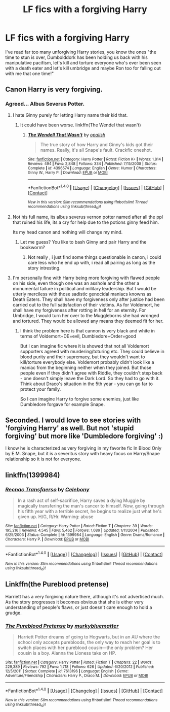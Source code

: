 #+TITLE: LF fics with a forgiving Harry

* LF fics with a forgiving Harry
:PROPERTIES:
:Author: IHATEHERMIONESUE
:Score: 16
:DateUnix: 1508667821.0
:DateShort: 2017-Oct-22
:FlairText: Request
:END:
I've read far too many unforgiving Harry stories, you know the ones "the time to stun is over, Dumbolddork has been holding us back with his manipulative pacifism, let's kill and torture everyone who's ever been seen with a death eater and let's kill umbridge and maybe Ron too for falling out with me that one time!"


** Canon Harry is very forgiving.
:PROPERTIES:
:Author: InquisitorCOC
:Score: 12
:DateUnix: 1508702951.0
:DateShort: 2017-Oct-22
:END:

*** Agreed... Albus Severus Potter.
:PROPERTIES:
:Author: Quoba
:Score: 10
:DateUnix: 1508706767.0
:DateShort: 2017-Oct-23
:END:

**** I hate Ginny purely for letting Harry name their kid that.
:PROPERTIES:
:Author: AutumnSouls
:Score: 13
:DateUnix: 1508709126.0
:DateShort: 2017-Oct-23
:END:

***** It could have been worse. linkffn(The Wendel that wasn't)
:PROPERTIES:
:Author: DaGeek247
:Score: 5
:DateUnix: 1508778156.0
:DateShort: 2017-Oct-23
:END:

****** [[http://www.fanfiction.net/s/4396574/1/][*/The Wendell That Wasn't/*]] by [[https://www.fanfiction.net/u/188153/opalish][/opalish/]]

#+begin_quote
  The true story of how Harry and Ginny's kids got their names. Really, it's all Snape's fault. Crackfic oneshot.
#+end_quote

^{/Site/: [[http://www.fanfiction.net/][fanfiction.net]] *|* /Category/: Harry Potter *|* /Rated/: Fiction K+ *|* /Words/: 1,814 *|* /Reviews/: 494 *|* /Favs/: 2,848 *|* /Follows/: 334 *|* /Published/: 7/15/2008 *|* /Status/: Complete *|* /id/: 4396574 *|* /Language/: English *|* /Genre/: Humor *|* /Characters/: Ginny W., Harry P. *|* /Download/: [[http://www.ff2ebook.com/old/ffn-bot/index.php?id=4396574&source=ff&filetype=epub][EPUB]] or [[http://www.ff2ebook.com/old/ffn-bot/index.php?id=4396574&source=ff&filetype=mobi][MOBI]]}

--------------

*FanfictionBot*^{1.4.0} *|* [[[https://github.com/tusing/reddit-ffn-bot/wiki/Usage][Usage]]] | [[[https://github.com/tusing/reddit-ffn-bot/wiki/Changelog][Changelog]]] | [[[https://github.com/tusing/reddit-ffn-bot/issues/][Issues]]] | [[[https://github.com/tusing/reddit-ffn-bot/][GitHub]]] | [[[https://www.reddit.com/message/compose?to=tusing][Contact]]]

^{/New in this version: Slim recommendations using/ ffnbot!slim! /Thread recommendations using/ linksub(thread_id)!}
:PROPERTIES:
:Author: FanfictionBot
:Score: 2
:DateUnix: 1508778193.0
:DateShort: 2017-Oct-23
:END:


**** Not his full name, its albus severus vernon potter named after all the ppl that ruined his life, its a cry for help due to the potions ginny feed him.

Its my head canon and nothing will change my mind.
:PROPERTIES:
:Author: Archimand
:Score: 1
:DateUnix: 1508872276.0
:DateShort: 2017-Oct-24
:END:

***** Let me guess? You like to bash Ginny and pair Harry and the bookworm?
:PROPERTIES:
:Author: Quoba
:Score: 1
:DateUnix: 1508873658.0
:DateShort: 2017-Oct-24
:END:

****** Not really , i just find some things questionable in canon, i could care less who he end up with, i read all pairing as long as the story intresting.
:PROPERTIES:
:Author: Archimand
:Score: 1
:DateUnix: 1508884714.0
:DateShort: 2017-Oct-25
:END:


**** I'm personally fine with Harry being more forgiving with flawed people on his side, even though one was an asshole and the other a monumental failure in political and military leadership. But I would be utterly merciless with those sadistic genocidal maniacs knowns as Death Eaters. They shall have my forgiveness only after justice had been carried out to the full satisfaction of their victims. As for Voldemort, he shall have my forgiveness after rotting in hell for an eternity. For Umbridge, I would turn her over to the Muggleborns she had wronged and tortured. They would be allowed any means they deemed fit for her.
:PROPERTIES:
:Author: InquisitorCOC
:Score: 1
:DateUnix: 1508713206.0
:DateShort: 2017-Oct-23
:END:

***** I think the problem here is that cannon is very black and white in terms of Voldemort+DE=evil, Dumbledore+Order=good

But I can imagine fic where it is showed that not all Voldemort supporters agreed with murdering/toturing etc. They could believe in blood purity and their supremacy, but they wouldn't want to kill/torture everybody else. Voldemort probably didn't look like a maniac from the beginning neither when they joined. But those people even if they didn't agree with Riddle, they couldn't step back - one doesn't simply leave the Dark Lord. So they had to go with it. Think about Draco's situation in the 5th year - you can go far to protect your family.

So I can imagine Harry to forgive some enemies, just like Dumbledore forgave for example Snape.
:PROPERTIES:
:Author: werty71
:Score: 1
:DateUnix: 1508754488.0
:DateShort: 2017-Oct-23
:END:


** Seconded. I would love to see stories with 'forgiving Harry' as well. But not 'stupid forgiving' but more like 'Dumbledore forgiving' :)

I know he is characterized as very forgiving in my favorite fic In Blood Only by E.M. Snape, but it is a severitus story with heavy focus on Harry/Snape relationship so it is not for everyone.
:PROPERTIES:
:Author: werty71
:Score: 8
:DateUnix: 1508696827.0
:DateShort: 2017-Oct-22
:END:


** linkffn(1399984)
:PROPERTIES:
:Author: Lolfox1019
:Score: 2
:DateUnix: 1508736573.0
:DateShort: 2017-Oct-23
:END:

*** [[http://www.fanfiction.net/s/1399984/1/][*/Recnac Transfaerso/*]] by [[https://www.fanfiction.net/u/406888/Celebony][/Celebony/]]

#+begin_quote
  In a rash act of self-sacrifice, Harry saves a dying Muggle by magically transfering the man's cancer to himself. Now, going through his fifth year with a terrible secret, he begins to realize just what he's given up. H/G, R/Hr. Warning: abuse
#+end_quote

^{/Site/: [[http://www.fanfiction.net/][fanfiction.net]] *|* /Category/: Harry Potter *|* /Rated/: Fiction T *|* /Chapters/: 39 *|* /Words/: 195,216 *|* /Reviews/: 4,545 *|* /Favs/: 5,462 *|* /Follows/: 1,089 *|* /Updated/: 1/11/2004 *|* /Published/: 6/25/2003 *|* /Status/: Complete *|* /id/: 1399984 *|* /Language/: English *|* /Genre/: Drama/Romance *|* /Characters/: Harry P. *|* /Download/: [[http://www.ff2ebook.com/old/ffn-bot/index.php?id=1399984&source=ff&filetype=epub][EPUB]] or [[http://www.ff2ebook.com/old/ffn-bot/index.php?id=1399984&source=ff&filetype=mobi][MOBI]]}

--------------

*FanfictionBot*^{1.4.0} *|* [[[https://github.com/tusing/reddit-ffn-bot/wiki/Usage][Usage]]] | [[[https://github.com/tusing/reddit-ffn-bot/wiki/Changelog][Changelog]]] | [[[https://github.com/tusing/reddit-ffn-bot/issues/][Issues]]] | [[[https://github.com/tusing/reddit-ffn-bot/][GitHub]]] | [[[https://www.reddit.com/message/compose?to=tusing][Contact]]]

^{/New in this version: Slim recommendations using/ ffnbot!slim! /Thread recommendations using/ linksub(thread_id)!}
:PROPERTIES:
:Author: FanfictionBot
:Score: 1
:DateUnix: 1508736585.0
:DateShort: 2017-Oct-23
:END:


** Linkffn(the Pureblood pretense)

Harriett has a very forgiving nature there, although it's not advertised much. As the story progresses it becomes obvious that she is either very understanding of people's flaws, or just doesn't care enough to hold a grudge.
:PROPERTIES:
:Author: heavy__rain
:Score: 1
:DateUnix: 1508744353.0
:DateShort: 2017-Oct-23
:END:

*** [[http://www.fanfiction.net/s/7613196/1/][*/The Pureblood Pretense/*]] by [[https://www.fanfiction.net/u/3489773/murkybluematter][/murkybluematter/]]

#+begin_quote
  Harriett Potter dreams of going to Hogwarts, but in an AU where the school only accepts purebloods, the only way to reach her goal is to switch places with her pureblood cousin---the only problem? Her cousin is a boy. Alanna the Lioness take on HP.
#+end_quote

^{/Site/: [[http://www.fanfiction.net/][fanfiction.net]] *|* /Category/: Harry Potter *|* /Rated/: Fiction T *|* /Chapters/: 22 *|* /Words/: 229,389 *|* /Reviews/: 792 *|* /Favs/: 1,718 *|* /Follows/: 626 *|* /Updated/: 6/20/2012 *|* /Published/: 12/5/2011 *|* /Status/: Complete *|* /id/: 7613196 *|* /Language/: English *|* /Genre/: Adventure/Friendship *|* /Characters/: Harry P., Draco M. *|* /Download/: [[http://www.ff2ebook.com/old/ffn-bot/index.php?id=7613196&source=ff&filetype=epub][EPUB]] or [[http://www.ff2ebook.com/old/ffn-bot/index.php?id=7613196&source=ff&filetype=mobi][MOBI]]}

--------------

*FanfictionBot*^{1.4.0} *|* [[[https://github.com/tusing/reddit-ffn-bot/wiki/Usage][Usage]]] | [[[https://github.com/tusing/reddit-ffn-bot/wiki/Changelog][Changelog]]] | [[[https://github.com/tusing/reddit-ffn-bot/issues/][Issues]]] | [[[https://github.com/tusing/reddit-ffn-bot/][GitHub]]] | [[[https://www.reddit.com/message/compose?to=tusing][Contact]]]

^{/New in this version: Slim recommendations using/ ffnbot!slim! /Thread recommendations using/ linksub(thread_id)!}
:PROPERTIES:
:Author: FanfictionBot
:Score: 1
:DateUnix: 1508744377.0
:DateShort: 2017-Oct-23
:END:
